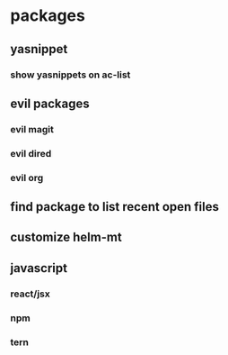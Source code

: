 * packages
** yasnippet
*** show yasnippets on ac-list
** evil packages
*** evil magit
*** evil dired
*** evil org
** find package to list recent open files
** customize helm-mt
** javascript
*** react/jsx
*** npm
*** tern

